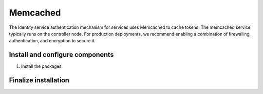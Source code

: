 Memcached
~~~~~~~~~

The Identity service authentication mechanism for services uses Memcached
to cache tokens. The memcached service typically runs on the controller
node. For production deployments, we recommend enabling a combination of
firewalling, authentication, and encryption to secure it.

Install and configure components
--------------------------------

#. Install the packages:

   .. only:: ubuntu or debian

      .. code-block:: console

         # apt install memcached python-memcache

      .. end

   .. endonly

   .. only:: rdo

      .. code-block:: console

         # yum install memcached python-memcached

      .. end

   .. endonly

   .. only:: obs

      .. code-block:: console

         # zypper install memcached python-python-memcached

      .. end

   .. endonly

.. only:: ubuntu or debian

   2. Edit the ``/etc/memcached.conf`` file and configure the
      service to use the management IP address of the controller node.
      This is to enable access by other nodes via the management network:

      .. code-block:: none

         -l 10.0.0.11

      .. end

      .. note::

         Change the existing line that had ``-l 127.0.0.1``.

.. endonly

.. only:: rdo

   2. Edit the ``/etc/sysconfig/memcached`` file and complete the
      following actions:

      * Configure the service to use the management IP address of the
        controller node. This is to enable access by other nodes via
        the management network:

        .. code-block:: none

           OPTIONS="-l 127.0.0.1,::1,controller"

        .. end

        .. note::

           Change the existing line ``OPTIONS="-l 127.0.0.1,::1"``.

.. endonly

.. only:: obs

   2. Edit the ``/etc/sysconfig/memcached`` file and complete the
      following actions:

      * Configure the service to use the management IP address of the
        controller node. This is to enable access by other nodes via
        the management network:

        .. code-block:: none

           MEMCACHED_PARAMS="-l 127.0.0.1"

        .. end

        .. note::

           Change the existing line ``MEMCACHED_PARAMS="-l 127.0.0.1,::1"``.

.. endonly

Finalize installation
---------------------

.. only:: ubuntu or debian

   * Restart the Memcached service:

     .. code-block:: console

        # service memcached restart

     .. end

.. endonly

.. only:: rdo or obs

   * Start the Memcached service and configure it to start when the system
     boots:

     .. code-block:: console

        # systemctl enable memcached.service
        # systemctl start memcached.service

     .. end

.. endonly
